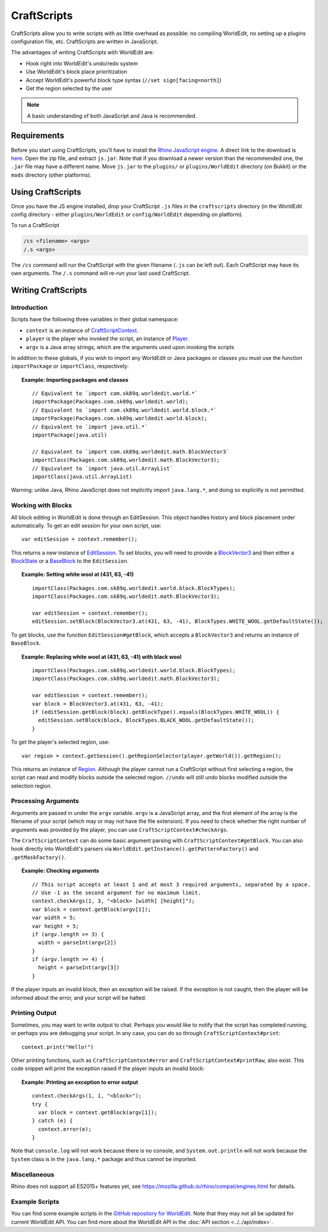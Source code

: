 CraftScripts
============

.. highlight:: javascript

CraftScripts allow you to write scripts with as little overhead as possible: no compiling WorldEdit, no setting up a plugins configuration file, etc. CraftScripts are written in JavaScript.

The advantages of writing CraftScripts with WorldEdit are:

* Hook right into WorldEdit's undo/redo system
* Use WorldEdit's block place prioritization
* Accept WorldEdit's powerful block type syntax (``//set sign[facing=north]``)
* Get the region selected by the user

.. note:: A basic understanding of both JavaScript and Java is recommended.

Requirements
~~~~~~~~~~~~

Before you start using CraftScripts, you'll have to install the `Rhino JavaScript engine <https://developer.mozilla.org/en-US/docs/Mozilla/Projects/Rhino>`_. A direct link to the download is `here <http://ftp.mozilla.org/pub/mozilla.org/js/rhino1_7R2.zip>`_. Open the zip file, and extract ``js.jar``. Note that if you download a newer version than the recommended one, the ``.jar`` file may have a different name. Move ``js.jar`` to the ``plugins/`` or ``plugins/WorldEdit`` directory (on Bukkit) or the ``mods`` directory (other platforms).

Using CraftScripts
~~~~~~~~~~~~~~~~~~

Once you have the JS engine installed, drop your CraftScript ``.js`` files in the ``craftscripts`` directory (in the WorldEdit config directory - either ``plugins/WorldEdit`` or ``config/WorldEdit`` depending on platform).

To run a CraftScript

.. code-block:: text

    /cs <filename> <args>
    /.s <args>

The ``/cs`` command will run the CraftScript with the given filename (``.js`` can be left out). Each CraftScript may have its own arguments. The ``/.s`` command will re-run your last used CraftScript.

Writing CraftScripts
~~~~~~~~~~~~~~~~~~~~

Introduction
------------

Scripts have the following three variables in their global namespace:

* ``context`` is an instance of `CraftScriptContext <https://github.com/EngineHub/WorldEdit/blob/master/worldedit-core/src/main/java/com/sk89q/worldedit/scripting/CraftScriptContext.java>`_.
* ``player`` is the player who invoked the script, an instance of `Player <https://github.com/EngineHub/WorldEdit/blob/master/worldedit-core/src/main/java/com/sk89q/worldedit/entity/Player.java>`_.
* ``argv`` is a Java array strings, which are the arguments used upon invoking the scripts

In addition to these globals, if you wish to import any WorldEdit or Java packages or classes you must use the function ``importPackage`` or ``importClass``, respectively:

.. topic:: Example: Importing packages and classes

    ::

        // Equivalent to `import com.sk89q.worldedit.world.*`
        importPackage(Packages.com.sk89q.worldedit.world);
        // Equivalent to `import com.sk89q.worldedit.world.block.*`
        importPackage(Packages.com.sk89q.worldedit.world.block);
        // Equivalent to `import java.util.*`
        importPackage(java.util)

        // Equivalent to `import com.sk89q.worldedit.math.BlockVector3`
        importClass(Packages.com.sk89q.worldedit.math.BlockVector3);
        // Equivalent to `import java.util.ArrayList`
        importClass(java.util.ArrayList)

Warning: unlike Java, Rhino JavaScript does not implicitly import ``java.lang.*``, and doing so explicitly is not permitted.

Working with Blocks
-------------------

All block editing in WorldEdit is done through an EditSession. This object handles history and block placement order automatically. To get an edit session for your own script, use:

::

    var editSession = context.remember();

This returns a new instance of `EditSession <https://github.com/EngineHub/WorldEdit/blob/master/worldedit-core/src/main/java/com/sk89q/worldedit/EditSession.java>`_. To set blocks, you will need to provide a `BlockVector3 <https://github.com/EngineHub/WorldEdit/blob/master/worldedit-core/src/main/java/com/sk89q/worldedit/math/BlockVector3.java>`_ and then either a `BlockState <https://github.com/EngineHub/WorldEdit/blob/master/worldedit-core/src/main/java/com/sk89q/worldedit/world/block/BlockState.java>`_ or a `BaseBlock <https://github.com/EngineHub/WorldEdit/blob/master/worldedit-core/src/main/java/com/sk89q/worldedit/world/block/BaseBlock.java>`_ to the ``EditSession``.


.. topic:: Example: Setting white wool at (431, 63, -41)

    ::

        importClass(Packages.com.sk89q.worldedit.world.block.BlockTypes);
        importClass(Packages.com.sk89q.worldedit.math.BlockVector3);

        var editSession = context.remember();
        editSession.setBlock(BlockVector3.at(431, 63, -41), BlockTypes.WHITE_WOOL.getDefaultState());



To get blocks, use the function ``EditSession#getBlock``, which accepts a ``BlockVector3`` and returns an instance of ``BaseBlock``.

.. topic:: Example: Replacing white wool at (431, 63, -41) with black wool

    ::

        importClass(Packages.com.sk89q.worldedit.world.block.BlockTypes);
        importClass(Packages.com.sk89q.worldedit.math.BlockVector3);

        var editSession = context.remember();
        var block = BlockVector3.at(431, 63, -41);
        if (editSession.getBlock(block).getBlockType().equals(BlockTypes.WHITE_WOOL)) {
          editSession.setBlock(block, BlockTypes.BLACK_WOOL.getDefaultState());
        }

To get the player's selected region, use:

::

    var region = context.getSession().getRegionSelector(player.getWorld()).getRegion();

This returns an instance of `Region <https://github.com/EngineHub/WorldEdit/blob/master/worldedit-core/src/main/java/com/sk89q/worldedit/regions/Region.java>`_. Although the player cannot run a CraftScript without first selecting a region, the script can read and modify blocks outside the selected region. ``//undo`` will still undo blocks modified outside the selection region.

Processing Arguments
--------------------

Arguments are passed in under the ``argv`` variable. ``argv`` is a JavaScript array, and the first element of the array is the filename of your script (which may or may not have the file extension). If you need to check whether the right number of arguments was provided by the player, you can use ``CraftScriptContext#checkArgs``.

The ``CraftScriptContext`` can do some basic argument parsing with ``CraftScriptContext#getBlock``. You can also hook directly into WorldEdit's parsers via ``WorldEdit.getInstance().getPatternFactory()`` and ``.getMaskFactory()``.

.. topic:: Example: Checking arguments

    ::

        // This script accepts at least 1 and at most 3 required arguments, separated by a space.
        // Use -1 as the second argument for no maximum limit.
        context.checkArgs(1, 3, "<block> [width] [height]");
        var block = context.getBlock(argv[1]);
        var width = 5;
        var height = 5;
        if (argv.length >= 3) {
          width = parseInt(argv[2])
        }
        if (argv.length >= 4) {
          height = parseInt(argv[3])
        }

If the player inputs an invalid block, then an exception will be raised. If the exception is not caught, then the player will be informed about the error, and your script will be halted.

Printing Output
--------------------

Sometimes, you may want to write output to chat. Perhaps you would like to notify that the script has completed running, or perhaps you are debugging your script. In any case, you can do so through ``CraftScriptContext#print``:

::

    context.print("Hello!")

Other printing functions, such as ``CraftScriptContext#error`` and ``CraftScriptContext#printRaw``, also exist. This code snippet will print the exception raised if the player inputs an invalid block:

.. topic:: Example: Printing an exception to error output

    ::

        context.checkArgs(1, 1, "<block>");
        try {
          var block = context.getBlock(argv[1]);
        } catch (e) {
          context.error(e);
        }

Note that ``console.log`` will not work because there is no console, and ``System.out.println`` will not work because the ``System`` class is in the ``java.lang.*`` package and thus cannot be imported.


Miscellaneous
---------------

Rhino does not support all ES2015+ features yet, see https://mozilla.github.io/rhino/compat/engines.html for details.

Example Scripts
---------------

You can find some example scripts in the `GitHub repository for WorldEdit <https://github.com/EngineHub/WorldEdit/tree/master/contrib/craftscripts>`_. Note that they may not all be updated for current WorldEdit API. You can find more about the WorldEdit API in the :doc:`API section <../../api/index>`.

